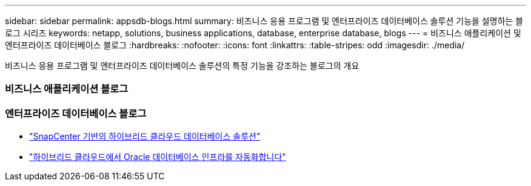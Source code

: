 ---
sidebar: sidebar 
permalink: appsdb-blogs.html 
summary: 비즈니스 응용 프로그램 및 엔터프라이즈 데이터베이스 솔루션 기능을 설명하는 블로그 시리즈 
keywords: netapp, solutions, business applications, database, enterprise database, blogs 
---
= 비즈니스 애플리케이션 및 엔터프라이즈 데이터베이스 블로그
:hardbreaks:
:nofooter: 
:icons: font
:linkattrs: 
:table-stripes: odd
:imagesdir: ./media/


[role="lead"]
비즈니스 응용 프로그램 및 엔터프라이즈 데이터베이스 솔루션의 특정 기능을 강조하는 블로그의 개요



=== 비즈니스 애플리케이션 블로그



=== 엔터프라이즈 데이터베이스 블로그

* link:https://community.netapp.com/t5/Tech-ONTAP-Blogs/Hybrid-cloud-database-solutions-with-SnapCenter/ba-p/171061#M5["SnapCenter 기반의 하이브리드 클라우드 데이터베이스 솔루션"^]
* link:https://community.netapp.com/t5/Tech-ONTAP-Blogs/Automate-Your-Oracle-Database-Infrastructure-in-the-Hybrid-Cloud/ba-p/167046["하이브리드 클라우드에서 Oracle 데이터베이스 인프라를 자동화합니다"^]

